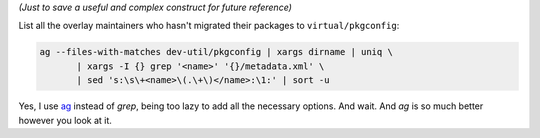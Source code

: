 .. title: Piping commands till it hurts
.. slug: piping-cmds
.. date: 2012-07-04 12:07:18
.. tags: gentoo,linux

*(Just to save a useful and complex construct for future reference)*

List all the overlay maintainers who hasn't migrated their packages to
``virtual/pkgconfig``:

.. code-block:: shell

    ag --files-with-matches dev-util/pkgconfig | xargs dirname | uniq \
           | xargs -I {} grep '<name>' '{}/metadata.xml' \
           | sed 's:\s\+<name>\(.\+\)</name>:\1:' | sort -u


Yes, I use ag_ instead of *grep*, being too lazy to add all the necessary
options. And wait. And *ag* is so much better however you look at it.

.. _ag: https://github.com/ggreer/the_silver_searcher
